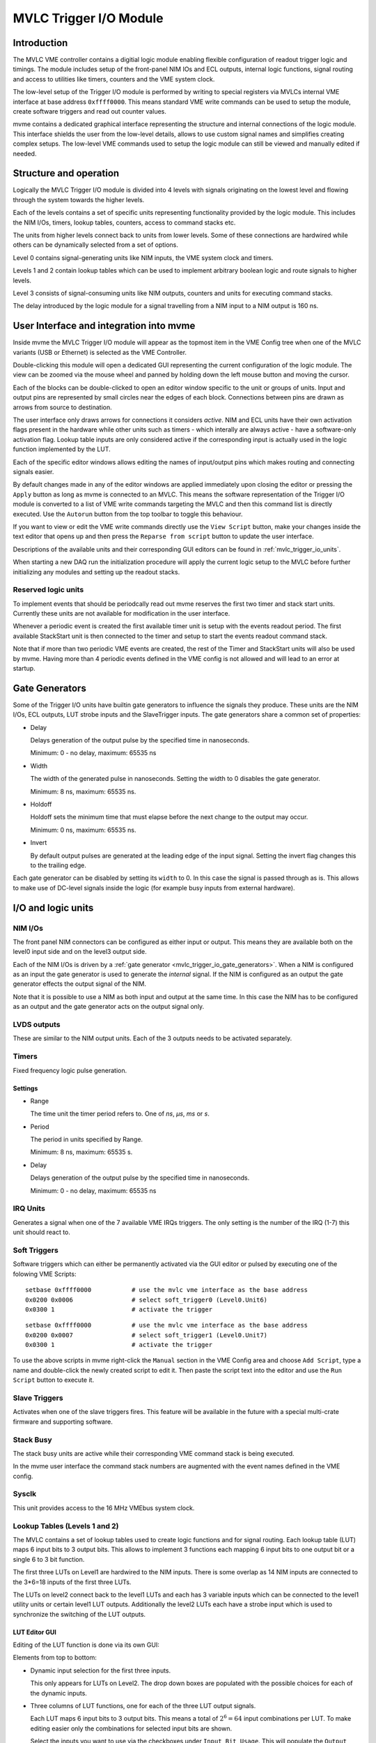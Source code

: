 .. index:: MVLC Trigger/IO, mvlc_trigger_io
.. highlight:: none

.. _mvlc-trigger-io:

MVLC Trigger I/O Module
==================================================

Introduction
------------
The MVLC VME controller contains a digitial logic module enabling flexible
configuration of readout trigger logic and timings. The module includes setup
of the front-panel NIM IOs and ECL outputs, internal logic functions, signal
routing and access to utilities like timers, counters and the VME system clock.

The low-level setup of the Trigger I/O module is performed by writing to
special registers via MVLCs internal VME interface at base address
``0xffff0000``.  This means standard VME write commands can be used to setup
the module, create software triggers and read out counter values.

mvme contains a dedicated graphical interface representing the structure and
internal connections of the logic module. This interface shields the user from
the low-level details, allows to use custom signal names and simplifies
creating complex setups. The low-level VME commands used to setup the logic
module can still be viewed and manually edited if needed.

Structure and operation
-----------------------
.. figure:: images/mvlc_trigger_io_structure.png
   :scale-latex: 60%

   Structure of the MVLC Trigger I/O module

Logically the MVLC Trigger I/O module is divided into 4 levels with signals
originating on the lowest level and flowing through the system towards the
higher levels.

Each of the levels contains a set of specific units representing functionality
provided by the logic module. This includes the NIM I/Os, timers, lookup
tables, counters, access to command stacks etc.

The units from higher levels connect back to units from lower levels. Some of
these connections are hardwired while others can be dynamically selected from a
set of options.

Level 0 contains signal-generating units like NIM inputs, the VME system clock
and timers.

Levels 1 and 2 contain lookup tables which can be used to implement arbitrary
boolean logic and route signals to higher levels.

Level 3 consists of signal-consuming units like NIM outputs, counters and
units for executing command stacks.

The delay introduced by the logic module for a signal travelling from a NIM
input to a NIM output is 160 ns.


User Interface and integration into mvme
----------------------------------------
Inside mvme the MVLC Trigger I/O module will appear as the topmost item in the
VME Config tree when one of the MVLC variants (USB or Ethernet) is selected as
the VME Controller.

.. figure:: images/intro_vme_tree01.png
   :scale-latex: 60%

   VME Config tree with the MVLC Trigger I/O module at the top

Double-clicking this module will open a dedicated GUI representing the current
configuration of the logic module. The view can be zoomed via the mouse wheel
and panned by holding down the left mouse button and moving the cursor.

Each of the blocks can be double-clicked to open an editor window specific to
the unit or groups of units. Input and output pins are represented by small
circles near the edges of each block. Connections between pins are drawn as
arrows from source to destination.

The user interface only draws arrows for connections it considers *active*.
NIM and ECL units have their own activation flags present in the hardware while
other units such as timers - which interally are always active - have a
software-only activation flag. Lookup table inputs are only considered active
if the corresponding input is actually used in the logic function implemented
by the LUT.

Each of the specific editor windows allows editing the names of input/output
pins which makes routing and connecting signals easier.

By default changes made in any of the editor windows are applied immediately
upon closing the editor or pressing the ``Apply`` button as long as mvme is
connected to an MVLC. This means the software representation of the Trigger I/O
module is converted to a list of VME write commands targeting the MVLC and then
this command list is directly executed. Use the ``Autorun`` button from the top
toolbar to toggle this behaviour.

If you want to view or edit the VME write commands directly use the ``View
Script`` button, make your changes inside the text editor that opens up and
then press the ``Reparse from script`` button to update the user interface.

Descriptions of the available units and their corresponding GUI editors can be
found in :ref:`mvlc_trigger_io_units`.

When starting a new DAQ run the initialization procedure will apply the current
logic setup to the MVLC before further initializing any modules and setting up
the readout stacks.

Reserved logic units
~~~~~~~~~~~~~~~~~~~~
To implement events that should be periodcally read out mvme reserves the first
two timer and stack start units. Currently these units are not available for
modification in the user interface.

Whenever a periodic event is created the first available timer unit is setup
with the events readout period. The first available StackStart unit is then
connected to the timer and setup to start the events readout command stack.

Note that if more than two periodic VME events are created, the rest of the
Timer and StackStart units will also be used by mvme. Having more than 4
periodic events defined in the VME config is not allowed and will lead to an
error at startup.

.. figure:: images/mvlc_trigger_io_periodic_readout.png
   :scale-latex: 60%

   Internal usage of Timer and StackStart units for a periodic VME event called
   ``counter_readout``.


.. _mvlc_trigger_io_gate_generators:

Gate Generators
---------------
Some of the Trigger I/O units have builtin gate generators to influence the
signals they produce. These units are the NIM I/Os, ECL outputs, LUT strobe
inputs and the SlaveTrigger inputs. The gate generators share a common set of
properties:

* Delay

  Delays generation of the output pulse by the specified time in nanoseconds.

  Minimum: 0 - no delay, maximum: 65535 ns

* Width

  The width of the generated pulse in nanoseconds. Setting the width to 0
  disables the gate generator.

  Minimum: 8 ns, maximum: 65535 ns.

* Holdoff

  Holdoff sets the minimum time that must elapse before the next change to the
  output may occur.

  Minimum: 0 ns, maximum: 65535 ns.

* Invert

  By default output pulses are generated at the leading edge of the input
  signal. Setting the invert flag changes this to the trailing edge.

Each gate generator can be disabled by setting its ``width`` to 0. In this case
the signal is passed through as is. This allows to make use of DC-level signals
inside the logic (for example busy inputs from external hardware).

.. _mvlc_trigger_io_units:

I/O and logic units
-------------------

.. index:: mvlc_trigger_io_NIM, NIM, TTL

NIM I/Os
~~~~~~~~
The front panel NIM connectors can be configured as either input or output.
This means they are available both on the level0 input side and on the level3
output side.

Each of the NIM I/Os is driven by a :ref:`gate generator
<mvlc_trigger_io_gate_generators>`. When a NIM is configured as an input the
gate generator is used to generate the *internal* signal. If the NIM is
configured as an output the gate generator effects the output signal of the
NIM.

Note that it is possible to use a NIM as both input and output at the same
time. In this case the NIM has to be configured as an output and the gate
generator acts on the output signal only.

.. index:: mvlc_trigger_io_LVDS, LVDS

LVDS outputs
~~~~~~~~~~~~
These are similar to the NIM output units. Each of the 3 outputs needs to be
activated separately.

.. index:: mvlc_trigger_io_Timer, Timer
.. _mvlc-trigger-io-Timer:

Timers
~~~~~~
Fixed frequency logic pulse generation.

Settings
^^^^^^^^
* Range

  The time unit the timer period refers to. One of *ns*, *µs*, *ms* or *s*.

* Period

  The period in units specified by Range.

  Minimum: 8 ns, maximum: 65535 s.

* Delay

  Delays generation of the output pulse by the specified time in nanoseconds.

  Minimum: 0 - no delay, maximum: 65535 ns

.. index:: mvlc_trigger_io_IRQ, IRQ

IRQ Units
~~~~~~~~~
Generates a signal when one of the 7 available VME IRQs triggers. The only
setting is the number of the IRQ (1-7) this unit should react to.

.. index:: mvlc_trigger_io_SoftTrigger, Soft Trigger, SoftTrigger

Soft Triggers
~~~~~~~~~~~~~
Software triggers which can either be permanently activated via the GUI editor
or pulsed by executing one of the folowing VME Scripts:

::

   setbase 0xffff0000		# use the mvlc vme interface as the base address
   0x0200 0x0006          	# select soft_trigger0 (Level0.Unit6)
   0x0300 1                	# activate the trigger

::

   setbase 0xffff0000		# use the mvlc vme interface as the base address
   0x0200 0x0007          	# select soft_trigger1 (Level0.Unit7)
   0x0300 1                	# activate the trigger

To use the above scripts in mvme right-click the ``Manual`` section in the VME
Config area and choose ``Add Script``, type a name and double-click the newly
created script to edit it. Then paste the script text into the editor and use
the ``Run Script`` button to execute it.

.. index:: mvlc_trigger_io_SlaveTrigger, Slave Trigger, SlaveTrigger

Slave Triggers
~~~~~~~~~~~~~~
Activates when one of the slave triggers fires. This feature will be available
in the future with a special multi-crate firmware and supporting software.

.. index:: mvlc_trigger_io_StackBusy, StackBusy

Stack Busy
~~~~~~~~~~
The stack busy units are active while their corresponding VME command stack is
being executed.

In the mvme user interface the command stack numbers are augmented with the
event names defined in the VME config.

.. index:: mvlc_trigger_io_Sysclk, Sysclk

Sysclk
~~~~~~
This unit provides access to the 16 MHz VMEbus system clock.

.. index:: mvlc_trigger_io_LUT, LUT, Lookup Table

Lookup Tables (Levels 1 and 2)
~~~~~~~~~~~~~~~~~~~~~~~~~~~~~~
The MVLC contains a set of lookup tables used to create logic functions and for
signal routing. Each lookup table (LUT) maps 6 input bits to 3 output bits.
This allows to implement 3 functions each mapping 6 input bits to one output
bit or a single 6 to 3 bit function.

The first three LUTs on Level1 are hardwired to the NIM inputs. There is some
overlap as 14 NIM inputs are connected to the 3*6=18 inputs of the first three
LUTs.

The LUTs on level2 connect back to the level1 LUTs and each has 3 variable
inputs which can be connected to the level1 utility units or certain level1 LUT
outputs. Additionally the level2 LUTs each have a strobe input which is used to
synchronize the switching of the LUT outputs.

.. figure:: images/mvlc_trigger_io_hardwired_lut_connections.png
   :scale-latex: 60%

   The lookup tables with all hardwired connections active.

LUT Editor GUI
^^^^^^^^^^^^^^
Editing of the LUT function is done via its own GUI:

.. figure:: images/mvlc_trigger_io_lut_editor.png
   :scale-latex: 60%

   Editor window for a LUT on Level2.

Elements from top to bottom:

* Dynamic input selection for the first three inputs.

  This only appears for LUTs on Level2. The drop down boxes are populated with
  the possible choices for each of the dynamic inputs.

* Three columns of LUT functions, one for each of the three LUT output signals.

  Each LUT maps 6 input bits to 3 output bits. This means a total of
  :math:`2^{6}=64` input combinations per LUT. To make editing easier only the
  combinations for selected input bits are shown.

  Select the inputs you want to use via the checkboxes under ``Input Bit
  Usage``. This will populate the ``Output Activation`` table with the correct
  number of rows to represent each possible input combination.

  Each row of the ``Output Activation`` table represents the state of the
  output for the corresponding input combination. The input bit combination is
  shown on each row header with the lowest bit taking the rightmost place.
  Click the button to toggle the output state for the corresponding input
  combination.

  Using the ``AND``, ``OR`` and ``INVERT`` buttons allows to quickly populate
  the table with the corresponding function or invert the current assignment.

* For Level2 LUTs only: strobe input selection and parameters.

  For Level2 LUTs an additional ``Strobe Output`` checkbox is visible below the
  function table. If set the corresponding output bit will be affected by the
  LUTs strobe input.

  The strobe input signal can be selected from a predefined list and its
  :ref:`gate generator <mvlc_trigger_io_gate_generators>` parameters can be set
  using the controls in ``Strobe Gate Generator Settings``.

Note: mvme will attempt to minimize the boolean functions defined by each of
the LUTs. This means that not all selected input bits will necessarily be
selected again when next opening the editor window but the resulting function
should be identical.

Example
^^^^^^^
.. figure:: images/mvlc_trigger_io_lut_example.png
   :scale-latex: 60%

   Example LUT using input bits 0, 2 and 4. The output is activated if exactly
   two of the inputs are set.

.. _mvlc-trigger-io-StackStart:

.. index:: mvlc_trigger_io_StackStart, StackStart

StackStart
~~~~~~~~~~
These units start the execution of one of the 7 MVLC command stacks.

Settings
^^^^^^^^
* Index of the command stack to execute
* Delay: the delay in ns until the stack execution is started
* Activation flag

In the mvme user interface the command stack numbers are augmented with the
event names defined in the VME config.

.. index:: mvlc_trigger_io_MasterTrigger, MasterTrigger

MasterTrigger
~~~~~~~~~~~~~
Generates a master trigger in multi-crate setups. This feature will be
available in the future with a special multi-crate firmware and supporting
software.

.. index:: mvlc_trigger_io_Counter, Counter

Counters
~~~~~~~~
8 64-bit counter units incrementing by one each time the input rises. Each
counter has an optional latch input which atomically transfers the current
counter values to the counter registers. The latch can either be activated by
the Trigger/IO module or by writing to a special latch register.

The counter units can be read out via MVCLs internal VME interface at base
address ``0xffff0000`` using the following VME script:

::

   setbase 0xffff0000

   # counter0
   0x0200 0x0308           # counter select
   0x030a 1                # latch the counter (only needed if not done in the trigger_io module)
   read a32 d16 0x0300     # counter readout
   read a32 d16 0x0302
   read a32 d16 0x0304
   read a32 d16 0x0306

   # counter1
   /*
   0x0200 0x0309           # counter select
   0x030a 1                # latch the counter (only needed if not done in the trigger_io module)
   read a32 d16 0x0300     # counter readout
   read a32 d16 0x0302
   read a32 d16 0x0304
   read a32 d16 0x0306
   */

A dedicated VME module called ``MVLC Timestamp/Counter`` is provided by mvme to
ease setting up a counter readout. Add an instance of this module to the VME
Event where you want to read out the counter, edit the readout script (under
``Readout Loop`` in the user interface) and comment out all the counter blocks
except for the one that should be read out.

Examples
--------

Sysclk timestamp readout
~~~~~~~~~~~~~~~~~~~~~~~~
This example shows how to create a counter that increments with the VME system
clock frequency and to read out the counter values by creating a periodically
triggered readout event.

Only an MVLC is required for this setup to work.

* Start by creating new vme and analysis configs in mvme. Make sure the VME
  controller type is set to one of the MVLC variants and that mvme can
  succesfully establish the connection.

* In the VME Config tree right click the ``Events`` node and choose ``Add
  Event``. Select ``Periodic`` as the condition and accept the dialog.

  .. autofigure:: mvlc_examples/01-sysclk-readout/add_vme_event.png

  Creating the VME readout event

* Right-click the newly created event and select ``Add Module``. Use the type
  drop-down and select ``MVLC Timestamp/Counter``. Accept the dialog to create a
  module which will read out Counter0 of the Trigger I/O module.

  .. autofigure:: mvlc_examples/01-sysclk-readout/vme_tree.png

    VME Config Tree after creating the event and adding the mvlc timestamp module


* Locate the ``Multicast DAQ Start/Stop`` node under the newly created event
  and double-click the ``DAQ Start`` script it to open an editor window.

  Add the following line to the script.

  ::

      writeabs a32 d16 0xffff6090 1 # reset counters

  This will make sure the counters are reset when starting a DAQ run.

* Double-click the ``MVLC Trigger/IO`` object in the VME Config tree to open the
  graphical editor.

* Double-click the ``L3 Utilities`` block. In the bottom-left select the input
  for Counter0 and set it to ``sysclk``. Also check the ``Soft Activate``
  checkbox.

  .. autofigure:: mvlc_examples/01-sysclk-readout/l3_counter_setup.png

  Counter connected to sysclk and activated

* Now locate the ``Analysis UI`` window in mvme (Shortcut is *Ctrl-2*). event0
  should show up in the Event drop-down and the mvlc_ts module should be
  visible. In the top area right-click the mvlc_ts module and select ``Generate
  default filters``. Press ok to generate data extraction filters and
  histograms for the counter readout data.

* Use the Start button in the top-left area of the main window to start a DAQ
  run. If everything is setup correctly the DAQ should start successfully (*DAQ
  State: Running*) and an event rate of 1 count/s should be displayed in the
  Analysis window for the ``mvlc_ts.timestamp`` data source.

  .. autofigure:: mvlc_examples/01-sysclk-readout/daq_running.png

  DAQ and analysis stats during a run

* You can reopen the ``MVLC Trigger/IO`` object again and verify that mvme used
  the first timer together with the first StackStart unit to implement the
  periodic readout for the event.

  .. autofigure:: mvlc_examples/01-sysclk-readout/trigger_io_final_state.png

  Internal Timer and StackStart usage by mvme


.. Busy signals
.. ~~~~~~~~~~~~
.. 
.. 3 NIM inputs, each a busy signal from some hardware.
.. NIM GGs have to be disabled to let the DC-level busy signal through.
.. Use a level1 LUT, create the OR over the inputs and negate it. This is the 'not busy' signal
.. 
.. 
.. 
.. 
.. 
.. 
.. 
.. * NIM input to stack start/counter + counter readout
.. * Timer/sysclk to counter + counter readout
.. * Timer to stackstart for periodic events
.. * SoftTrigger to NIM output
.. * Some LUT setups
